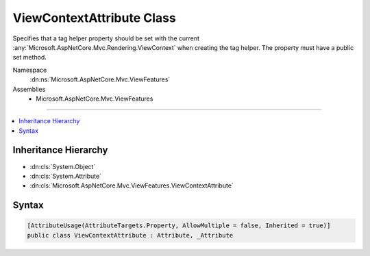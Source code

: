 

ViewContextAttribute Class
==========================






Specifies that a tag helper property should be set with the current
:any:`Microsoft.AspNetCore.Mvc.Rendering.ViewContext` when creating the tag helper. The property must have a
public set method.


Namespace
    :dn:ns:`Microsoft.AspNetCore.Mvc.ViewFeatures`
Assemblies
    * Microsoft.AspNetCore.Mvc.ViewFeatures

----

.. contents::
   :local:



Inheritance Hierarchy
---------------------


* :dn:cls:`System.Object`
* :dn:cls:`System.Attribute`
* :dn:cls:`Microsoft.AspNetCore.Mvc.ViewFeatures.ViewContextAttribute`








Syntax
------

.. code-block:: csharp

    [AttributeUsage(AttributeTargets.Property, AllowMultiple = false, Inherited = true)]
    public class ViewContextAttribute : Attribute, _Attribute








.. dn:class:: Microsoft.AspNetCore.Mvc.ViewFeatures.ViewContextAttribute
    :hidden:

.. dn:class:: Microsoft.AspNetCore.Mvc.ViewFeatures.ViewContextAttribute

